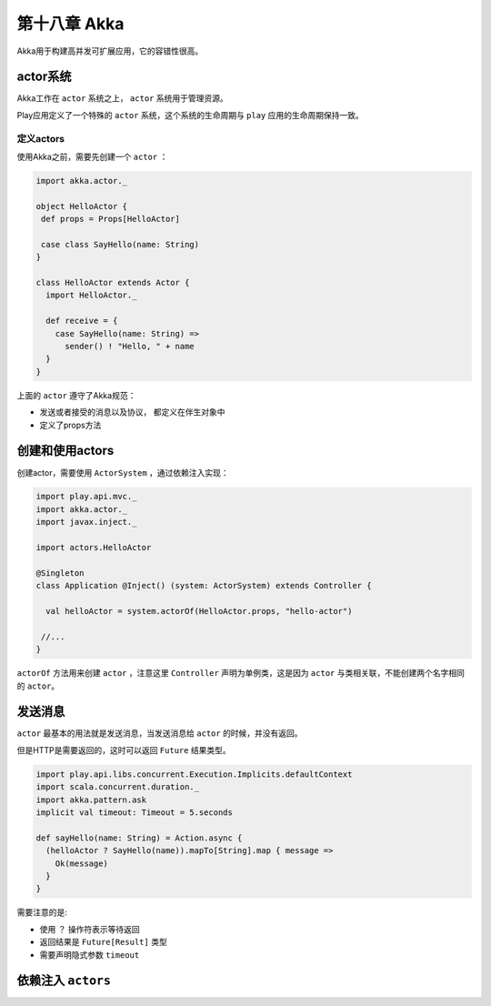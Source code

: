 第十八章 Akka
============

Akka用于构建高并发可扩展应用，它的容错性很高。

actor系统
----------

Akka工作在 ``actor`` 系统之上， ``actor`` 系统用于管理资源。

Play应用定义了一个特殊的 ``actor`` 系统，这个系统的生命周期与 ``play`` 应用的生命周期保持一致。

定义actors
++++++++++

使用Akka之前，需要先创建一个 ``actor`` ：

.. code-block:: scala
  
  import akka.actor._

  object HelloActor {
   def props = Props[HelloActor]
  
   case class SayHello(name: String)
  }

  class HelloActor extends Actor {
    import HelloActor._
  
    def receive = {
      case SayHello(name: String) =>
        sender() ! "Hello, " + name
    }
  }

上面的 ``actor`` 遵守了Akka规范：

- 发送或者接受的消息以及协议， 都定义在伴生对象中

- 定义了props方法


创建和使用actors
----------------

创建actor，需要使用 ``ActorSystem`` ，通过依赖注入实现：

.. code-block:: scala

  import play.api.mvc._
  import akka.actor._
  import javax.inject._
  
  import actors.HelloActor

  @Singleton
  class Application @Inject() (system: ActorSystem) extends Controller {

    val helloActor = system.actorOf(HelloActor.props, "hello-actor")

   //...
  }

``actorOf`` 方法用来创建 ``actor`` ，注意这里 ``Controller`` 声明为单例类，这是因为 ``actor`` 与类相关联，不能创建两个名字相同的 ``actor``。

发送消息
--------

``actor`` 最基本的用法就是发送消息，当发送消息给 ``actor`` 的时候，并没有返回。

但是HTTP是需要返回的，这时可以返回 ``Future`` 结果类型。

.. code-block:: scala

  import play.api.libs.concurrent.Execution.Implicits.defaultContext
  import scala.concurrent.duration._
  import akka.pattern.ask
  implicit val timeout: Timeout = 5.seconds

  def sayHello(name: String) = Action.async {
    (helloActor ? SayHello(name)).mapTo[String].map { message =>
      Ok(message)
    }
  }

需要注意的是:

- 使用 ``？`` 操作符表示等待返回

- 返回结果是 ``Future[Result]`` 类型

- 需要声明隐式参数 ``timeout``

依赖注入 ``actors`` 
------------------

